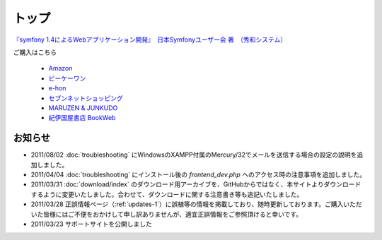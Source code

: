 トップ
======

.. figure:: _static/images/sf14book-image.jpg

`『symfony 1.4によるWebアプリケーション開発』　日本Symfonyユーザー会 著　（秀和システム） <http://www.shuwasystem.co.jp/products/7980html/2934.html>`_

ご購入はこちら

   * `Amazon <http://www.amazon.co.jp/gp/product/4798029343/ref=as_li_ss_tl?ie=UTF8&tag=innx01-22&linkCode=as2&camp=247&creative=7399&creativeASIN=4798029343>`_
   * `ビーケーワン <http://www.bk1.jp/product/03392317>`_
   * `e-hon <http://www.e-hon.ne.jp/bec/SA/Detail?refShinCode=0100000000000032564150&Action_id=121&Sza_id=GG>`_
   * `セブンネットショッピング <http://www.7netshopping.jp/books/detail/-/accd/1106019683>`_
   * `MARUZEN & JUNKUDO <http://www.junkudo.co.jp/detail.jsp?ID=0112453387>`_
   * `紀伊国屋書店 BookWeb <http://bookweb.kinokuniya.co.jp/htm/4798029343.html>`_

--------
お知らせ
--------

* 2011/08/02 :doc:`troubleshooting` にWindowsのXAMPP付属のMercury/32でメールを送信する場合の設定の説明を追加しました。
* 2011/04/04 :doc:`troubleshooting` にインストール後の `frontend_dev.php` へのアクセス時の注意事項を追加しました。
* 2011/03/31 :doc:`download/index` のダウンロード用アーカイブを、GitHubからではなく、本サイトよりダウンロードするように変更いたしました。合わせて、ダウンロードに関する注意書き等も追記いたしました。
* 2011/03/28 正誤情報ページ（\ :ref:`updates-1`\ ）に誤植等の情報を掲載しており、随時更新しております。ご購入いただいた皆様にはご不便をおかけして申し訳ありませんが、適宜正誤情報をご参照頂けると幸いです。
* 2011/03/23 サポートサイトを公開しました


